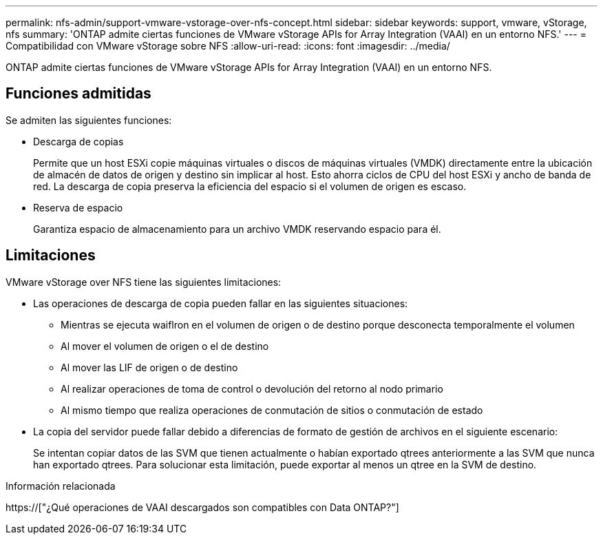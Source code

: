 ---
permalink: nfs-admin/support-vmware-vstorage-over-nfs-concept.html 
sidebar: sidebar 
keywords: support, vmware, vStorage, nfs 
summary: 'ONTAP admite ciertas funciones de VMware vStorage APIs for Array Integration (VAAI) en un entorno NFS.' 
---
= Compatibilidad con VMware vStorage sobre NFS
:allow-uri-read: 
:icons: font
:imagesdir: ../media/


[role="lead"]
ONTAP admite ciertas funciones de VMware vStorage APIs for Array Integration (VAAI) en un entorno NFS.



== Funciones admitidas

Se admiten las siguientes funciones:

* Descarga de copias
+
Permite que un host ESXi copie máquinas virtuales o discos de máquinas virtuales (VMDK) directamente entre la ubicación de almacén de datos de origen y destino sin implicar al host. Esto ahorra ciclos de CPU del host ESXi y ancho de banda de red. La descarga de copia preserva la eficiencia del espacio si el volumen de origen es escaso.

* Reserva de espacio
+
Garantiza espacio de almacenamiento para un archivo VMDK reservando espacio para él.





== Limitaciones

VMware vStorage over NFS tiene las siguientes limitaciones:

* Las operaciones de descarga de copia pueden fallar en las siguientes situaciones:
+
** Mientras se ejecuta waiflron en el volumen de origen o de destino porque desconecta temporalmente el volumen
** Al mover el volumen de origen o el de destino
** Al mover las LIF de origen o de destino
** Al realizar operaciones de toma de control o devolución del retorno al nodo primario
** Al mismo tiempo que realiza operaciones de conmutación de sitios o conmutación de estado


* La copia del servidor puede fallar debido a diferencias de formato de gestión de archivos en el siguiente escenario:
+
Se intentan copiar datos de las SVM que tienen actualmente o habían exportado qtrees anteriormente a las SVM que nunca han exportado qtrees. Para solucionar esta limitación, puede exportar al menos un qtree en la SVM de destino.



.Información relacionada
https://["¿Qué operaciones de VAAI descargados son compatibles con Data ONTAP?"]
